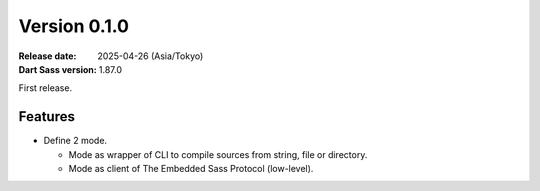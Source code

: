 Version 0.1.0
=============

:Release date: 2025-04-26 (Asia/Tokyo)
:Dart Sass version: 1.87.0

First release.

Features
--------

* Define 2 mode.

  * Mode as wrapper of CLI to compile sources from string, file or directory.
  * Mode as client of The Embedded Sass Protocol (low-level).
